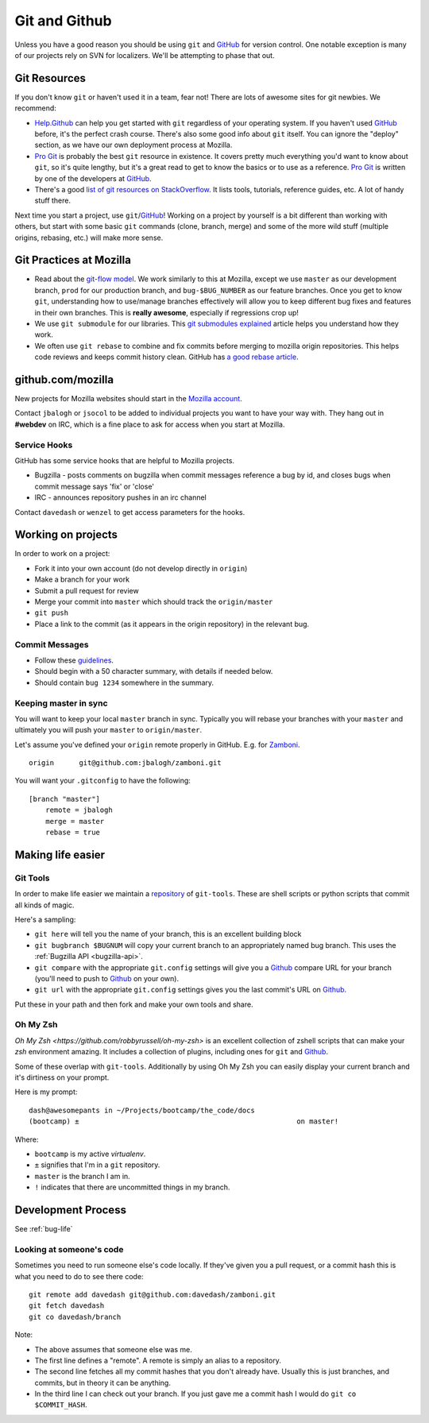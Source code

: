 .. index:: git, github

.. _git-chapter:


Git and Github
==============

Unless you have a good reason you should be using ``git`` and GitHub_
for version control. One notable exception is many of our projects
rely on SVN for localizers. We'll be attempting to phase that out.

Git Resources
-------------

If you don't know ``git`` or haven't used it in a team, fear not! There are
lots of awesome sites for git newbies. We recommend:

* Help.Github_ can help you get started with ``git`` regardless of
  your operating system. If you haven't used GitHub_ before, it's the
  perfect crash course. There's also some good info about ``git``
  itself. You can ignore the "deploy" section, as we have our own
  deployment process at Mozilla.
* `Pro Git`_ is probably the best ``git`` resource in existence. It
  covers pretty much everything you'd want to know about ``git``, so
  it's quite lengthy, but it's a great read to get to know the basics
  or to use as a reference. `Pro Git`_ is written by one of the
  developers at GitHub_.
* There's a good `list of git resources on StackOverflow`_. It lists
  tools, tutorials, reference guides, etc. A lot of handy stuff there.

Next time you start a project, use ``git``/GitHub_!  Working on a
project by yourself is a bit different than working with others, but
start with some basic ``git`` commands (clone, branch, merge) and some of 
the more wild stuff (multiple origins, rebasing, etc.) will make more sense.

.. _Help.Github: http://help.github.com/
.. _`Pro Git`: http://progit.org/book/
.. _`list of git resources on StackOverflow`: http://stackoverflow.com/questions/315911/git-for-beginners-the-definitive-practical-guide

Git Practices at Mozilla
------------------------

* Read about the `git-flow model`_. We work similarly to this at
  Mozilla, except we use ``master`` as our development branch,
  ``prod`` for our production branch, and ``bug-$BUG_NUMBER`` as our
  feature branches. Once you get to know ``git``, understanding how to
  use/manage branches effectively will allow you to keep different bug
  fixes and features in their own branches. This is **really
  awesome**, especially if regressions crop up!
* We use ``git submodule`` for our libraries. This `git submodules explained`_
  article helps you understand how they work.
* We often use ``git rebase`` to combine and fix commits before merging to
  mozilla origin repositories. This helps code reviews and keeps
  commit history clean. GitHub has `a good rebase article`_.

.. _`git-flow model`: http://jeffkreeftmeijer.com/2010/why-arent-you-using-git-flow/
.. _`git submodules explained`: http://longair.net/blog/2010/06/02/git-submodules-explained/
.. _`a good rebase article`: http://help.github.com/rebase/

github.com/mozilla
------------------

New projects for Mozilla websites should start in the `Mozilla
account`_.

Contact ``jbalogh`` or ``jsocol`` to be added to individual projects
you want to have your way with. They hang out in **#webdev** on IRC,
which is a fine place to ask for access when you start at Mozilla.

.. _`Mozilla account`: https://github.com/mozilla
.. _GitHub: https://github.com/

Service Hooks
~~~~~~~~~~~~~

GitHub has some service hooks that are helpful to Mozilla projects.

* Bugzilla - posts comments on bugzilla when commit messages reference a
  bug by id, and closes bugs when commit message says 'fix' or 'close'
* IRC - announces repository pushes in an irc channel

Contact ``davedash`` or ``wenzel`` to get access parameters for the
hooks.

Working on projects
-------------------
In order to work on a project:

* Fork it into your own account (do not develop directly in ``origin``)
* Make a branch for your work
* Submit a pull request for review
* Merge your commit into ``master`` which should track the
  ``origin/master``
* ``git push``
* Place a link to the commit (as it appears in the origin repository)
  in the relevant bug.

Commit Messages
~~~~~~~~~~~~~~~

* Follow these guidelines_.
* Should begin with a 50 character summary, with details if needed below.
* Should contain ``bug 1234`` somewhere in the summary.

.. _guidelines: http://tbaggery.com/2008/04/19/a-note-about-git-commit-messages.html

Keeping master in sync
~~~~~~~~~~~~~~~~~~~~~~

You will want to keep your local ``master`` branch in sync. Typically
you will rebase your branches with your ``master`` and ultimately you
will push your ``master`` to ``origin/master``.

Let's assume you've defined your ``origin`` remote properly in GitHub.
E.g. for Zamboni_. ::

    origin	git@github.com:jbalogh/zamboni.git

.. _Zamboni: https://github.com/jbalogh/zamboni

You will want your ``.gitconfig`` to have the following::

    [branch "master"]
        remote = jbalogh
        merge = master
        rebase = true


Making life easier
------------------

Git Tools
~~~~~~~~~

In order to make life easier we maintain a repository_ of
``git-tools``. These are shell scripts or python scripts that commit
all kinds of magic.

.. _repository: https://github.com/davedash/git-tools

Here's a sampling:

* ``git here`` will tell you the name of your branch, this is an excellent
  building block
* ``git bugbranch $BUGNUM`` will copy your current branch to an
  appropriately named bug branch. This uses the :ref:`Bugzilla API
  <bugzilla-api>`.
* ``git compare`` with the appropriate ``git.config`` settings will
  give you a Github_ compare URL for your branch (you'll need to push
  to Github_ on your own).
* ``git url`` with the appropriate ``git.config`` settings gives you
  the last commit's URL on Github_.

Put these in your path and then fork and make your own tools and share.

Oh My Zsh
~~~~~~~~~

`Oh My Zsh <https://github.com/robbyrussell/oh-my-zsh>` is an
excellent collection of zshell scripts that can make your `zsh`
environment amazing. It includes a collection of plugins, including
ones for ``git`` and Github_.

Some of these overlap with ``git-tools``. Additionally by using Oh My
Zsh you can easily display your current branch and it's dirtiness on
your prompt.

Here is my prompt::

    dash@awesomepants in ~/Projects/bootcamp/the_code/docs
    (bootcamp) ±                                                    on master!

Where:

* ``bootcamp`` is my active `virtualenv`.
* ``±`` signifies that I'm in a ``git`` repository.
* ``master`` is the branch I am in.
* ``!`` indicates that there are uncommitted things in my branch.


Development Process
-------------------

See :ref:`bug-life`

Looking at someone's code
~~~~~~~~~~~~~~~~~~~~~~~~~

Sometimes you need to run someone else's code locally. If they've
given you a pull request, or a commit hash this is what you need to do
to see there code::

    git remote add davedash git@github.com:davedash/zamboni.git
    git fetch davedash
    git co davedash/branch

Note:

* The above assumes that someone else was me.
* The first line defines a "remote". A remote is simply an alias to a
  repository.
* The second line fetches all my commit hashes that you don't already
  have. Usually this is just branches, and commits, but in theory it
  can be anything.
* In the third line I can check out your branch. If you just gave me
  a commit hash I would do ``git co $COMMIT_HASH``.
